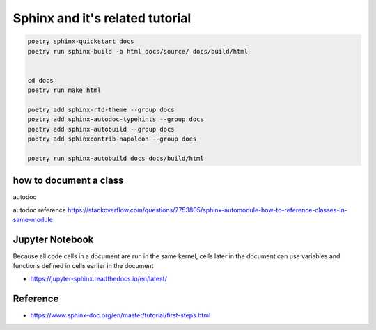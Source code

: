 .. post:: 2022.09.29
   :tags: sphinx
   :category: Documentation
   :author: TIAN Zeyu

Sphinx and it's related tutorial
#################################

.. code-block::

    poetry sphinx-quickstart docs
    poetry run sphinx-build -b html docs/source/ docs/build/html


    cd docs
    poetry run make html

    poetry add sphinx-rtd-theme --group docs
    poetry add sphinx-autodoc-typehints --group docs
    poetry add sphinx-autobuild --group docs
    poetry add sphinxcontrib-napoleon --group docs

    poetry run sphinx-autobuild docs docs/build/html

how to document a class
========================
autodoc

autodoc reference
https://stackoverflow.com/questions/7753805/sphinx-automodule-how-to-reference-classes-in-same-module

Jupyter Notebook
=================
Because all code cells in a document are run in the same kernel, cells later in the document can use variables and functions defined in cells earlier in the document

.. jupyter-execute::

  name = 'world'
  print('hello ' + name + '!')

- https://jupyter-sphinx.readthedocs.io/en/latest/

Reference
==========
- https://www.sphinx-doc.org/en/master/tutorial/first-steps.html



